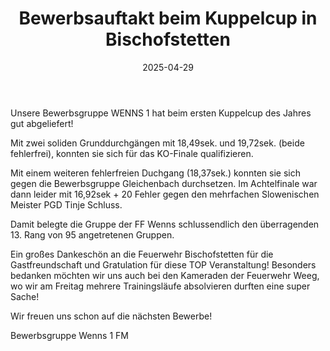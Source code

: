 #+TITLE: Bewerbsauftakt beim Kuppelcup in Bischofstetten
#+DATE: 2025-04-29
#+FACEBOOK_URL: https://facebook.com/ffwenns/posts/1061309562698162

Unsere Bewerbsgruppe WENNS 1 hat beim ersten Kuppelcup des Jahres gut abgeliefert! 

Mit zwei soliden Grunddurchgängen mit 18,49sek. und 19,72sek. (beide fehlerfrei), konnten sie sich für das KO-Finale qualifizieren. 

Mit einem weiteren fehlerfreien Duchgang (18,37sek.) konnten sie sich gegen die Bewerbsgruppe Gleichenbach durchsetzen. Im Achtelfinale war dann leider mit 16,92sek + 20 Fehler gegen den mehrfachen Slowenischen Meister PGD Tinje Schluss. 

Damit belegte die Gruppe der FF Wenns schlussendlich den überragenden 13. Rang von 95 angetretenen Gruppen.

Ein großes Dankeschön an die Feuerwehr Bischofstetten für die Gastfreundschaft und Gratulation für diese TOP Veranstaltung!
Besonders bedanken möchten wir uns auch bei den Kameraden der Feuerwehr Weeg, wo wir am Freitag mehrere Trainingsläufe absolvieren durften eine super Sache! 

Wir freuen uns schon auf die nächsten Bewerbe! 

Bewerbsgruppe Wenns 1
FM
